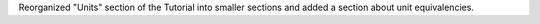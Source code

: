 Reorganized "Units" section of the Tutorial into smaller sections and added a section about
unit equivalencies.
